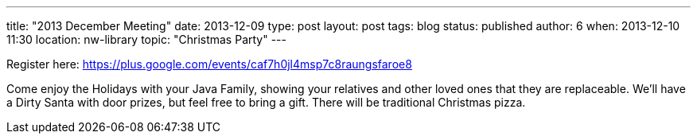 ---
title: "2013 December Meeting"
date: 2013-12-09
type: post
layout: post
tags: blog
status: published
author: 6
when: 2013-12-10 11:30
location: nw-library
topic: "Christmas Party"
---

Register here:
https://plus.google.com/events/caf7h0jl4msp7c8raungsfaroe8

Come enjoy
the Holidays with your Java Family, showing your relatives and other
loved ones that they are replaceable. We'll have a Dirty Santa with door
prizes, but feel free to bring a gift. There will be traditional Christmas
pizza.
